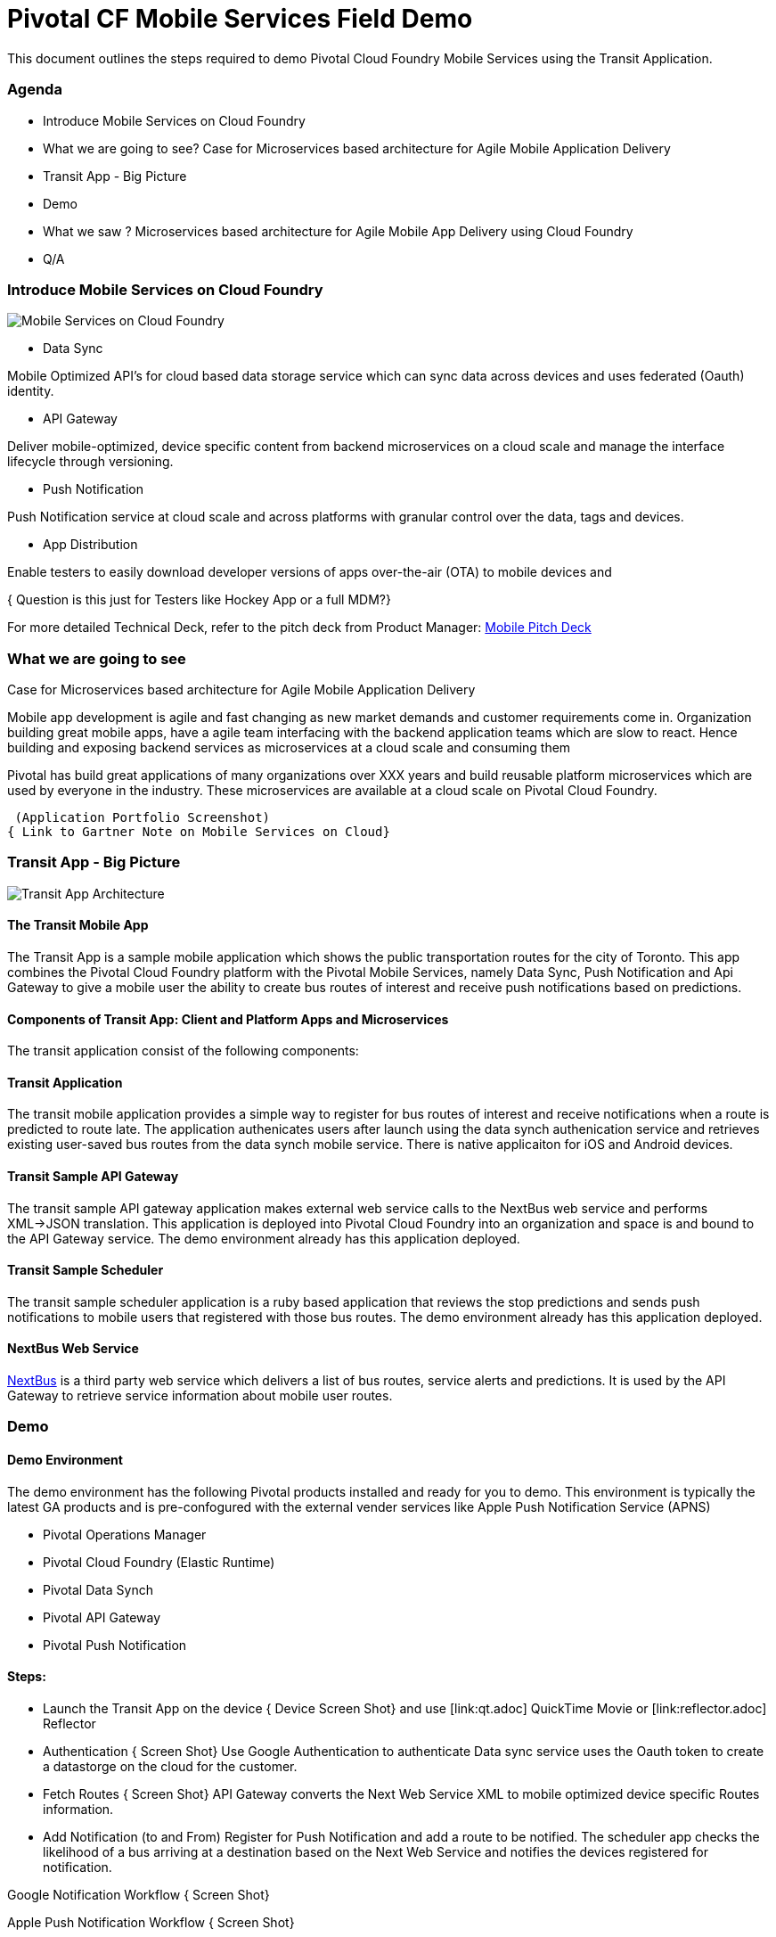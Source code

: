 = Pivotal CF Mobile Services Field Demo

This document outlines the steps required to demo Pivotal Cloud Foundry Mobile Services using the Transit Application.

=== Agenda
* Introduce Mobile Services on Cloud Foundry
* What we are going to see? Case for Microservices based architecture for Agile Mobile Application Delivery
* Transit App - Big Picture
* Demo
* What we saw ? Microservices based architecture for Agile Mobile App Delivery using Cloud Foundry
* Q/A


=== Introduce Mobile Services on Cloud Foundry

image:./images/PCF_MobileService.png[Mobile Services on Cloud Foundry]

* Data Sync

Mobile Optimized API's for cloud based data storage service which can sync data across devices and uses federated (Oauth) identity.

* API Gateway

Deliver mobile-optimized, device specific content from backend microservices on a cloud scale and manage the interface lifecycle through versioning.


* Push Notification

Push Notification service at cloud scale and across platforms with granular control over the data, tags and devices.

* App Distribution

Enable testers to easily download developer versions of apps over-the-air (OTA) to mobile devices and

{ Question is this just for Testers like Hockey App or a full MDM?}



For more detailed Technical Deck, refer to the pitch deck from Product Manager: link:https://drive.google.com/open?id=0B0FpBXIzbQ9pemtFQkowUzhmaG8&authuser=0[Mobile Pitch Deck]


=== What we are going to see
Case for Microservices based architecture for Agile Mobile Application Delivery

Mobile app development is agile and fast changing as new market demands and customer requirements come in. Organization building great mobile apps, have a agile team  interfacing with the backend application teams which are slow to react. Hence building and exposing backend services as microservices at a cloud scale and consuming them

Pivotal has build great applications of many organizations over XXX years and build reusable platform microservices which are used by everyone in the industry. These microservices are available at a cloud scale on Pivotal Cloud Foundry.

 (Application Portfolio Screenshot)
{ Link to Gartner Note on Mobile Services on Cloud}


=== Transit App - Big Picture

image:./images/Transit_App.png[Transit App Architecture]

==== The Transit Mobile App
The Transit App is a sample mobile application which shows the public transportation routes for the city of Toronto.
This app combines the Pivotal Cloud Foundry platform with the Pivotal Mobile Services, namely Data Sync, Push Notification
and Api Gateway to give a mobile user the ability to create bus routes of interest and receive push notifications based on
predictions.

==== Components of Transit App: Client and Platform Apps and Microservices

The transit application consist of the following components:


==== Transit Application
The transit mobile application provides a simple way to register for bus routes of interest and receive notifications when
a route is predicted to route late. The application authenicates users after launch using the data synch authenication service
and retrieves existing user-saved bus routes from the data synch mobile service. There is native applicaiton for iOS and Android
devices.

==== Transit Sample API Gateway
The transit sample API gateway application makes external web service calls to the NextBus web service and performs XML->JSON
translation. This application is deployed into Pivotal Cloud Foundry into an organization and space is and bound to the API Gateway
service. The demo environment already has this application deployed.

==== Transit Sample Scheduler
The transit sample scheduler application is a ruby based application that reviews the stop predictions and sends push notifications
to mobile users that registered with those bus routes. The demo environment already has this application deployed.

==== NextBus Web Service
link:http://www.nextbus.com/predictor/stopSelector.jsp?a=ttc[NextBus] is a third party web service which delivers a list of bus
routes, service alerts and predictions. It is used by the API Gateway to retrieve service information about mobile user routes.


=== Demo


==== Demo Environment
The demo environment has the following Pivotal products installed and ready for you to demo. This environment is typically the latest
GA products and is pre-confogured with the external vender services like Apple Push Notification Service (APNS)

* Pivotal Operations Manager
* Pivotal Cloud Foundry (Elastic Runtime)
* Pivotal Data Synch
* Pivotal API Gateway
* Pivotal Push Notification

==== Steps:

* Launch the Transit App on the device
{ Device Screen Shot} and use [link:qt.adoc] QuickTime Movie  or [link:reflector.adoc] Reflector

* Authentication
{ Screen Shot}
Use Google Authentication to authenticate
Data sync service uses the Oauth token to create a datastorge on the cloud for the customer.

* Fetch Routes
{ Screen Shot}
API Gateway converts the Next Web Service XML to mobile optimized device specific Routes information.

* Add Notification (to and From)
Register for Push Notification and add a route to be notified. The scheduler app checks the likelihood of a bus arriving at a destination based on the Next Web Service and notifies the devices registered for notification.

Google Notification Workflow
{ Screen Shot}

Apple Push Notification Workflow
{ Screen Shot}



=== Behind the scenes - Microservices on the cloud platform

Pivotal Cloud Foundry Push Notification Dashboards and Services
{ Screen shots}


Data Sync Dashboard and Services

{ Screen Shots}

Ops Manager Tiles for Push Notification, Data Sync and API Gateway

{ Screen Shots}


=== What we saw
Microservices based architecture for Agile Mobile App Delivery using Cloud Foundry

=== Q/A
